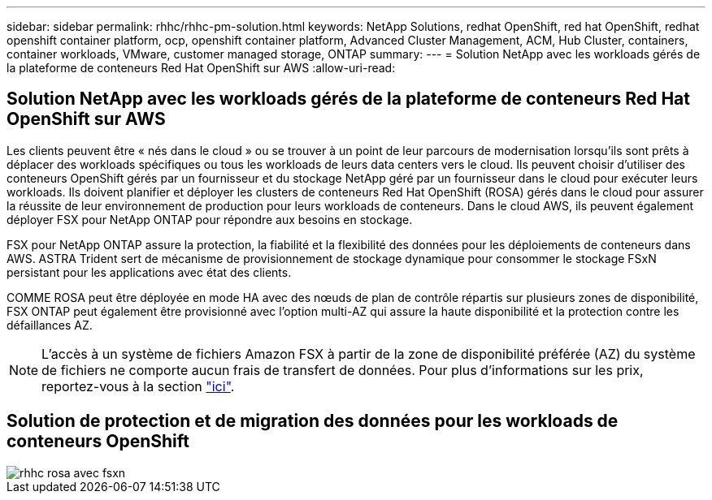 ---
sidebar: sidebar 
permalink: rhhc/rhhc-pm-solution.html 
keywords: NetApp Solutions, redhat OpenShift, red hat OpenShift, redhat openshift container platform, ocp, openshift container platform, Advanced Cluster Management, ACM, Hub Cluster, containers, container workloads, VMware, customer managed storage, ONTAP 
summary:  
---
= Solution NetApp avec les workloads gérés de la plateforme de conteneurs Red Hat OpenShift sur AWS
:allow-uri-read: 




== Solution NetApp avec les workloads gérés de la plateforme de conteneurs Red Hat OpenShift sur AWS

[role="lead"]
Les clients peuvent être « nés dans le cloud » ou se trouver à un point de leur parcours de modernisation lorsqu'ils sont prêts à déplacer des workloads spécifiques ou tous les workloads de leurs data centers vers le cloud. Ils peuvent choisir d'utiliser des conteneurs OpenShift gérés par un fournisseur et du stockage NetApp géré par un fournisseur dans le cloud pour exécuter leurs workloads. Ils doivent planifier et déployer les clusters de conteneurs Red Hat OpenShift (ROSA) gérés dans le cloud pour assurer la réussite de leur environnement de production pour leurs workloads de conteneurs. Dans le cloud AWS, ils peuvent également déployer FSX pour NetApp ONTAP pour répondre aux besoins en stockage.

FSX pour NetApp ONTAP assure la protection, la fiabilité et la flexibilité des données pour les déploiements de conteneurs dans AWS. ASTRA Trident sert de mécanisme de provisionnement de stockage dynamique pour consommer le stockage FSxN persistant pour les applications avec état des clients.

COMME ROSA peut être déployée en mode HA avec des nœuds de plan de contrôle répartis sur plusieurs zones de disponibilité, FSX ONTAP peut également être provisionné avec l'option multi-AZ qui assure la haute disponibilité et la protection contre les défaillances AZ.


NOTE: L'accès à un système de fichiers Amazon FSX à partir de la zone de disponibilité préférée (AZ) du système de fichiers ne comporte aucun frais de transfert de données. Pour plus d'informations sur les prix, reportez-vous à la section link:https://aws.amazon.com/fsx/netapp-ontap/pricing/["ici"].



== Solution de protection et de migration des données pour les workloads de conteneurs OpenShift

image::rhhc-rosa-with-fsxn.png[rhhc rosa avec fsxn]
